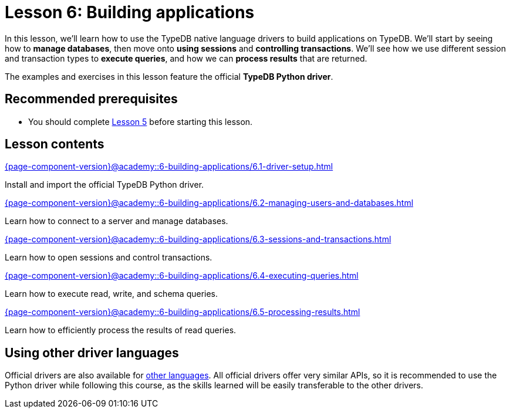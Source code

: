 = Lesson 6: Building applications
:page-aliases: {page-component-version}@academy::6-building-applications/6-building-applications.adoc
:page-preamble-card: 1

In this lesson, we'll learn how to use the TypeDB native language drivers to build applications on TypeDB. We'll start by seeing how to *manage databases*, then move onto *using sessions* and *controlling transactions*. We'll see how we use different session and transaction types to *execute queries*, and how we can *process results* that are returned.

The examples and exercises in this lesson feature the official *TypeDB Python driver*.

== Recommended prerequisites

* You should complete xref:{page-component-version}@academy::5-defining-schemas/overview.adoc[Lesson 5] before starting this lesson.

== Lesson contents

[cols-2]
--
.xref:{page-component-version}@academy::6-building-applications/6.1-driver-setup.adoc[]
[.clickable]
****
Install and import the official TypeDB Python driver.
****

// Remove after change to Cloud.
.xref:{page-component-version}@academy::6-building-applications/6.2-managing-users-and-databases.adoc[]
[.clickable]
****
Learn how to connect to a server and manage databases.
****

// Add after change to Cloud.
// .xref:{page-component-version}@academy::6-building-applications/6.2-managing-users-and-databases.adoc[]
// [.clickable]
// ****
// Learn how to manage users and databases on a server.
// ****

.xref:{page-component-version}@academy::6-building-applications/6.3-sessions-and-transactions.adoc[]
[.clickable]
****
Learn how to open sessions and control transactions.
****

.xref:{page-component-version}@academy::6-building-applications/6.4-executing-queries.adoc[]
[.clickable]
****
Learn how to execute read, write, and schema queries.
****

.xref:{page-component-version}@academy::6-building-applications/6.5-processing-results.adoc[]
[.clickable]
****
Learn how to efficiently process the results of read queries.
****
--

== Using other driver languages

Official drivers are also available for xref:{page-component-version}@drivers::overview.adoc[other languages]. All official drivers offer very similar APIs, so it is recommended to use the Python driver while following this course, as the skills learned will be easily transferable to the other drivers.
